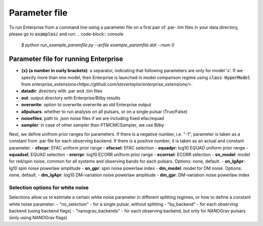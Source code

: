 ==============
Parameter file
==============

To run Enterprise from a command line using a parameter file on a first pair of .par-.tim files in your data directory, please go to :code:`examples/` and run:
.. code-block:: console
   `$ python run_example_paramfile.py --prfile example_paramfile.dat --num 0`

Parameter file for running Enterprise
-------------------------------------
- **{x} (a number in curly brackets)**: a separator, indicating that following parameters are only for model 'x'. If we specify more than one model, then Enterprise is launched in model comparison regime using :code:`class HyperModel` from `enterprise_extensions<https://github.com/stevertaylor/enterprise_extensions/>`.
- **datadir**: directory with .par and .tim files
- **out**: output directory with Enterprise/Bilby results
- **overwrite**: option to overwrite overwrite an old Enterprise output
- **allpulsars**: whether to run analysis on all pulsars, or on a single pulsar (True/False)
- **noisefiles**: path to .json noise files if we are including fixed efac/equad
- **sampler**: in case of other sampler than PTMCMCSampler, we use Bilby

Next, we define unifrom prior ranges for parameters. If there is a negative number, i.e. "-1", parameter is taken as a constant from .par file for each observing backend. If there is a positive number, it is taken as an actual and constant parameter.
- **efacpr**: EFAC uniform prior range
- **efacsel**: EFAC selection
- **equadpr**: log10 EQUAD uniform prior range
- **equadsel**: EQUAD selection
- **erorrpr**: log10 ECORR uniform prior range
- **ecorrsel**: ECORR selection
- **sn_model**: model for red/spin noise, common for all systems and observing bands for each pulsars. Options: none, default.
- **sn_lgApr**: lg10 spin noise powerlaw amplitude 
- **sn_gpr**: spin noise powerlaw index
- **dm_model**: model for DM noise. Options: none, default.
- **dm_lgApr**: log10 DM-variation noise powerlaw amplitude
- **dm_gpr**: DM-variation noise powerlaw index

Selection options for white noise
=================================
Selections allow us to estimate a certain white noise parameter in different splitting regimes, or how to define a constant white noise parameter:
-  "no_selection" - for a single pulsar, without splitting
- "by_backend" - for each observing backend (using backend flags)
- "nanograv_backends" - for each observing backend, but only for NANOGrav pulsars (only using NANOGrav flags)
